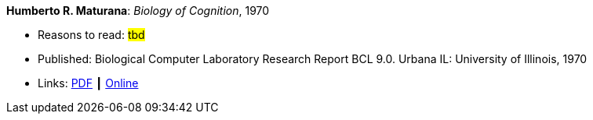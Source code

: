 *Humberto R. Maturana*: _Biology of Cognition_, 1970

* Reasons to read: ###tbd###
* Published: Biological Computer Laboratory Research Report BCL 9.0. Urbana IL: University of Illinois, 1970
* Links:
    link:http://www.biolinguagem.com/ling_cog_cult/maturana_1970_biology_of_cognition.pdf[PDF] ┃
    link:http://www.enolagaia.com/M70-80BoC.html[Online]
ifdef::local[]
* Local links:
    link:/library/report/1970/maturana-biology-of-cognition-1970.pdf[PDF]
endif::[]


